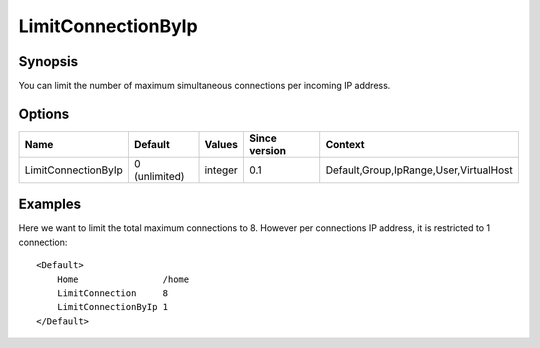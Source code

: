 LimitConnectionByIp
===================

Synopsis
--------
You can limit the number of maximum simultaneous connections per incoming IP address.

Options
-------

=================== ============= ======== ============= =======
Name                Default       Values   Since version Context
=================== ============= ======== ============= =======
LimitConnectionByIp 0 (unlimited) integer  0.1           Default,Group,IpRange,User,VirtualHost
=================== ============= ======== ============= =======

Examples
--------
Here we want to limit the total maximum connections to 8. However per connections IP address, it is restricted to 1 connection::

    <Default>
        Home                /home
        LimitConnection     8
        LimitConnectionByIp 1
    </Default>

